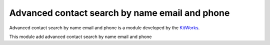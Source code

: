 Advanced contact search by name email and phone
===============================================

Advanced contact search by name email and phone is a module developed by the
`KitWorks <https://kitworks.systems/>`__.

This module add advanced contact search by name email and phone
